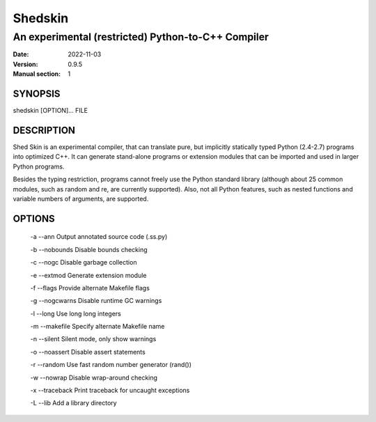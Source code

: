 ========
Shedskin
========

---------------------------------------------------
An experimental (restricted) Python-to-C++ Compiler
---------------------------------------------------

:Date:   2022-11-03
:Version: 0.9.5
:Manual section: 1

SYNOPSIS
========

shedskin [OPTION]... FILE

DESCRIPTION
===========

Shed Skin is an experimental compiler, that can translate pure, but implicitly statically typed Python (2.4-2.7) programs into optimized C++. It can generate stand-alone programs or extension modules that can be imported and used in larger Python programs.

Besides the typing restriction, programs cannot freely use the Python standard library (although about 25 common modules, such as random and re, are currently supported). Also, not all Python features, such as nested functions and variable numbers of arguments, are supported.

OPTIONS
=======

 -a --ann               Output annotated source code (.ss.py)

 -b --nobounds          Disable bounds checking

 -c --nogc              Disable garbage collection

 -e --extmod            Generate extension module

 -f --flags             Provide alternate Makefile flags

 -g --nogcwarns         Disable runtime GC warnings

 -l --long              Use long long integers

 -m --makefile          Specify alternate Makefile name

 -n --silent            Silent mode, only show warnings

 -o --noassert          Disable assert statements

 -r --random            Use fast random number generator (rand())

 -w --nowrap            Disable wrap-around checking

 -x --traceback         Print traceback for uncaught exceptions

 -L --lib               Add a library directory
